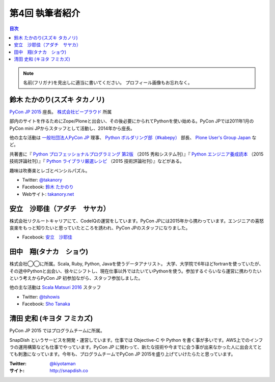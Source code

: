 =================
第4回 執筆者紹介
=================

.. contents:: 目次
   :local:

.. note::

   名前(フリガナ)を見出しに適当に書いてください。
   プロフィール画像もお忘れなく。

..
   記入例

   芝田 将(しばた まさし)
   ======================
   .. image:: /_static/shibata.jpg

  明石高専の学生でBeProud アルバイト、Pythonの勉強会 `akashi.py <http://akashipy.connpass.com/>`_ を主催。PyCon JP 2015ではメディアチームに在籍。
   Pythonが好きで趣味やアルバイトではDjangoを使ってWebアプリを書きつつ、研究ではpandasを利用。
   `PyCon APAC/Taiwan 2015に参加 <http://gihyo.jp/news/report/01/pycon-apac-2015>`_ して、PyCon JPの宣伝をしてきましたが、僕自身はPyCon JPへの参加経験はなく、かなり楽しみにしています。
   - Twitter: `@c_bata_ <https://twitter.com/c_bata_>`_
   - Facebook: `芝田 将 <http://facebook.com/masashi.cbata>`_

鈴木 たかのり(スズキ タカノリ)
==============================
.. image:: /_static/takanory.jpg

`PyCon JP 2015 <https://pycon.jp/2015/>`_ 座長。 `株式会社ビープラウド <http://www.beproud.jp/>`_ 所属

部内のサイトを作るためにZope/Ploneと出会い、その後必要にかられてPythonを使い始める。PyCon JPでは2011年1月のPyCon mini JPからスタッフとして活動し、2014年から座長。

他の主な活動は `一般社団法人PyCon JP <http://www.pycon.jp/>`_ 理事、
`Python ボルダリング部（#kabepy） <http://kabepy.connpass.com/>`_ 部長、
`Plone User's Group Japan <http://plone.jp/>`_ など。

共著書に『 `Python プロフェッショナルプログラミング 第2版 <http://www.shuwasystem.co.jp/products/7980html/4315.html>`_ （2015 秀和システム刊）』『 `Python エンジニア養成読本 <http://gihyo.jp/book/2015/978-4-7741-7320-7>`_ （2015 技術評論社刊）』『 `Python ライブラリ厳選レシピ <http://gihyo.jp/book/2015/978-4-7741-7707-6>`_ （2015 技術評論社刊）』などがある。

趣味は吹奏楽とレゴとペンシルパズル。

- Twitter: `@takanory <https://twitter.com/takanory>`_
- Facebook: `鈴木 たかのり <https://www.facebook.com/takanory.net>`_
- Webサイト: `takanory.net <http://takanory.net/>`_




安立　沙耶佳（アダチ　サヤカ）
==============================
.. image:: /_static/angela.jpg
株式会社リクルートキャリアにて、CodeIQの運営をしています。PyCon JPには2015年から携わっています。エンジニアの喜怒哀楽をもっと知りたいと思っていたところを誘われ、PyCon JPのスタッフになりました。

- Facebook: `安立　沙耶佳 <https://www.facebook.com/  sayaka.adachi.posi>`_



田中　翔(タナカ　ショウ)
==============================
.. image:: /_static/tsho.jpg

株式会社◯◯に所属。Scala, Ruby, Python, Javaを使うデータアナリスト。
大学、大学院で6年ほどfortranを使っていたが、その途中Pythonと出会い、徐々にシフトし、現在仕事以外ではたいていPythonを使う。参加するぐらいなら運営に携わりたいという考えからPyCon JP 初参加ながら、スタッフ参加しました。

他の主な活動は `Scala Matsuri 2016  <http://scalamatsuri.org/>`_ スタッフ

- Twitter: `@tshowis <https://twitter.com/tshowis>`_
- Facebook: `Sho Tanaka <https://www.facebook.com/tshowis>`_



清田 史和 (キヨタ フミカズ)
========================================

.. image:: /_static/kiyota.jpg

PyCon JP 2015 ではプログラムチームに所属。

SnapDish というサービスを開発・運営しています。仕事では Objective-C や Python を書く事が多いです。AWS上でのインフラの運用構築なども仕事でやっています。PyCon JP に関わって、新たな技術や今までに会う事が出来なかった人に出会えてとても刺激になっています。今年も、プログラムチームでPyCon JP 2015を盛り上げていけたらたと思っています。

:Twitter: `@kiyotaman <https://twitter.com/kiyotaman>`_
:サイト: `http://snapdish.co <http://snapdish.co>`_


